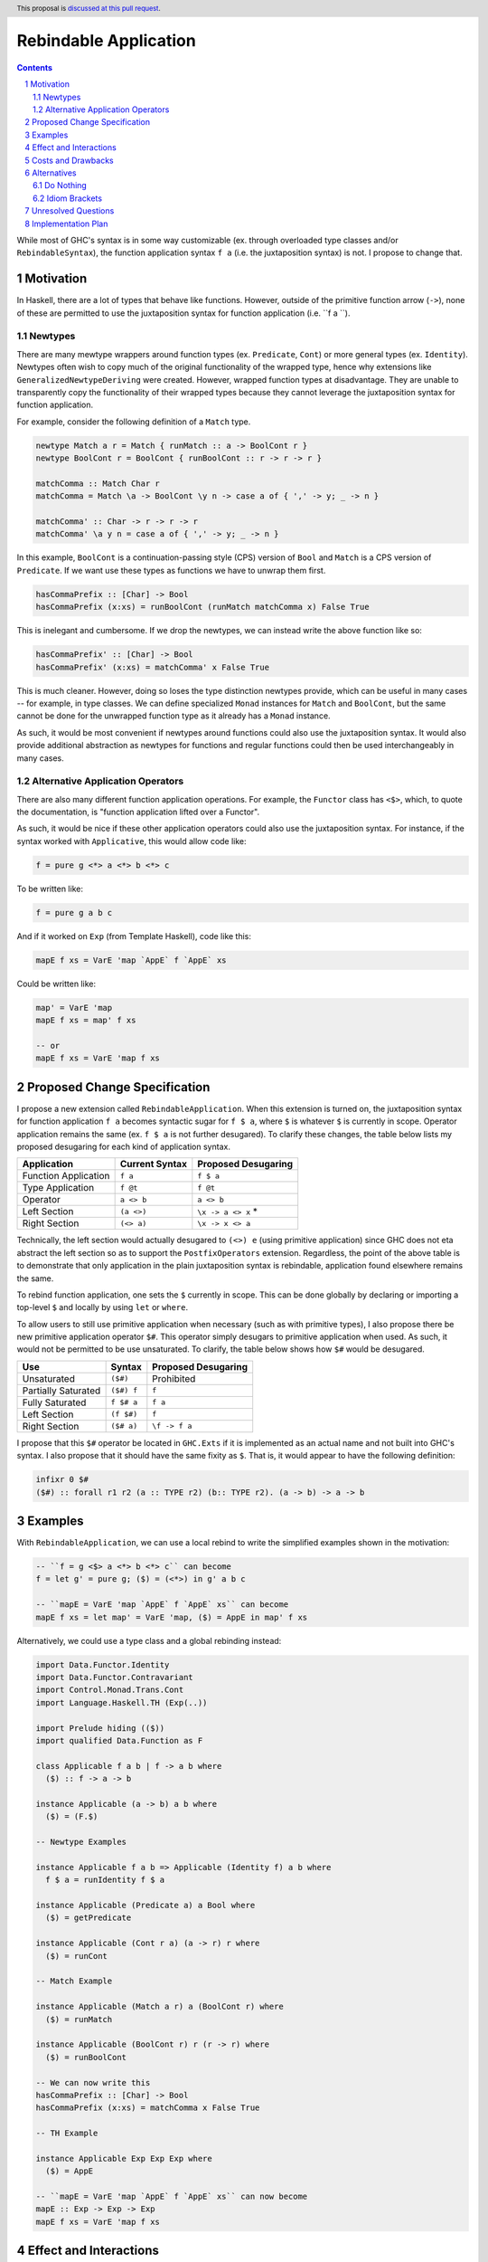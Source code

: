 Rebindable Application
======================

.. author:: Mac Malone
.. date-accepted::
.. proposal-number::
.. ticket-url::
.. implemented::
.. highlight:: haskell
.. header:: This proposal is `discussed at this pull request <https://github.com/ghc-proposals/ghc-proposals/pull/275>`_.
.. sectnum::
.. contents::

While most of GHC's syntax is in some way customizable
(ex. through overloaded type classes and/or ``RebindableSyntax``),
the function application syntax ``f a`` (i.e. the juxtaposition syntax)
is not. I propose to change that.

Motivation
----------

In Haskell, there are a lot of types that behave like functions.
However, outside of the primitive function arrow (``->``), none of
these are permitted to use the juxtaposition syntax for function 
application (i.e. ``f a ``).

Newtypes
^^^^^^^^

There are many mewtype wrappers around function types (ex. ``Predicate``, 
``Cont``) or more general types (ex. ``Identity``). 
Newtypes often wish to copy much of the original functionality of 
the wrapped type, hence why extensions like ``GeneralizedNewtypeDeriving`` 
were created.
However, wrapped function types at disadvantage. They are unable to 
transparently copy the functionality of their wrapped types because they 
cannot leverage the juxtaposition  syntax for function application. 

For example, consider the following definition of a ``Match`` type.

.. code-block:: haskell

  newtype Match a r = Match { runMatch :: a -> BoolCont r }
  newtype BoolCont r = BoolCont { runBoolCont :: r -> r -> r }

  matchComma :: Match Char r
  matchComma = Match \a -> BoolCont \y n -> case a of { ',' -> y; _ -> n } 

  matchComma' :: Char -> r -> r -> r
  matchComma' \a y n = case a of { ',' -> y; _ -> n } 

In this example, ``BoolCont`` is a continuation-passing style (CPS) 
version of ``Bool`` and ``Match`` is a CPS version of ``Predicate``. 
If we want use these types as functions we have to unwrap them first.

.. code-block:: haskell

  hasCommaPrefix :: [Char] -> Bool
  hasCommaPrefix (x:xs) = runBoolCont (runMatch matchComma x) False True

This is inelegant and cumbersome. If we drop the newtypes, we can instead 
write the above function like so:

.. code-block:: haskell

  hasCommaPrefix' :: [Char] -> Bool
  hasCommaPrefix' (x:xs) = matchComma' x False True

This is much cleaner. However, doing so loses the type distinction newtypes 
provide, which can be useful in many cases -- for example, in type classes. 
We can define specialized ``Monad`` instances for ``Match`` and ``BoolCont``, 
but the same  cannot be done for the unwrapped function type as it already has 
a ``Monad`` instance.

As such, it would be most convenient if newtypes around functions could also
use the juxtaposition syntax. 
It would also provide additional abstraction as newtypes for functions and 
regular functions could then be used interchangeably in many cases.

Alternative Application Operators
^^^^^^^^^^^^^^^^^^^^^^^^^^^^^^^^^

There are also many different function application operations.
For example, the ``Functor`` class has ``<$>``, which, to quote the
documentation, is "function application lifted over a Functor".

As such, it would be nice if these other application operators 
could also use the juxtaposition syntax.
For instance, if the syntax worked with ``Applicative``, 
this would allow code like:

.. code-block:: haskell

  f = pure g <*> a <*> b <*> c

To be written like:

.. code-block:: haskell

  f = pure g a b c

And if it worked on ``Exp`` (from Template Haskell), code like this:

.. code-block:: haskell

  mapE f xs = VarE 'map `AppE` f `AppE` xs

Could be written like:

.. code-block:: haskell

  map' = VarE 'map
  mapE f xs = map' f xs

  -- or
  mapE f xs = VarE 'map f xs

Proposed Change Specification
-----------------------------

I propose a new extension called ``RebindableApplication``. 
When this extension is turned on, the juxtaposition syntax for 
function application ``f a`` becomes syntactic sugar for ``f $ a``, 
where ``$`` is whatever ``$`` is currently in scope. 
Operator application remains the same (ex. ``f $ a`` is not 
further desugared). 
To clarify these changes, the table below lists
my proposed desugaring for each kind of application syntax.

+-----------------------+------------------+-----------------------+
| Application           | Current Syntax   |  Proposed Desugaring  |
+=======================+==================+=======================+
| Function Application  | ``f a``          | ``f $ a``             |
+-----------------------+------------------+-----------------------+
| Type Application      | ``f @t``         | ``f @t``              |
+-----------------------+------------------+-----------------------+
| Operator              | ``a <> b``       | ``a <> b``            |
+-----------------------+------------------+-----------------------+
| Left Section          | ``(a <>)``       | ``\x -> a <> x`` *    |
+-----------------------+------------------+-----------------------+
| Right Section         | ``(<> a)``       | ``\x -> x <> a``      |
+-----------------------+------------------+-----------------------+

Technically, the left section would actually desugared to ``(<>) e`` 
(using primitive application) since GHC does not eta abstract 
the left section so as to support the ``PostfixOperators`` extension. 
Regardless, the point of the above table is to demonstrate that only 
application  in the plain juxtaposition syntax is rebindable, application 
found elsewhere remains the same. 

To rebind function application, one sets the ``$`` currently
in scope. This can be done globally by declaring or importing a top-level
``$`` and locally by using ``let`` or ``where``.

To allow users to still use primitive application when necessary
(such as with primitive types), I also propose there be new primitive 
application operator ``$#``. 
This operator simply desugars to primitive application when used. 
As such, it would not be permitted to be use unsaturated. 
To clarify, the table below shows how ``$#`` would be desugared.

+---------------------+------------+---------------------+
| Use                 | Syntax     | Proposed Desugaring |
+=====================+============+=====================+
| Unsaturated         | ``($#)``   | Prohibited          |
+---------------------+------------+---------------------+
| Partially Saturated | ``($#) f`` | ``f``               |
+---------------------+------------+---------------------+
| Fully Saturated     | ``f $# a`` | ``f a``             |
+---------------------+------------+---------------------+
| Left Section        | ``(f $#)`` | ``f``               |
+---------------------+------------+---------------------+
| Right Section       | ``($# a)`` | ``\f -> f a``       |
+---------------------+------------+---------------------+

I propose that this ``$#`` operator be located in ``GHC.Exts``
if it is implemented as an actual name and not built into GHC's syntax.
I also propose that it should have the same fixity as ``$``.
That is, it would appear to have the following definition:

.. code-block:: haskell

  infixr 0 $#
  ($#) :: forall r1 r2 (a :: TYPE r2) (b:: TYPE r2). (a -> b) -> a -> b

Examples
--------

With ``RebindableApplication``, we can use a local rebind to
write the simplified examples shown in the motivation:

.. code-block:: haskell

  -- ``f = g <$> a <*> b <*> c`` can become
  f = let g' = pure g; ($) = (<*>) in g' a b c

  -- ``mapE = VarE 'map `AppE` f `AppE` xs`` can become
  mapE f xs = let map' = VarE 'map, ($) = AppE in map' f xs

Alternatively, we could use a type class and a global rebinding instead:

.. code-block:: haskell
   
  import Data.Functor.Identity
  import Data.Functor.Contravariant
  import Control.Monad.Trans.Cont
  import Language.Haskell.TH (Exp(..))

  import Prelude hiding (($))
  import qualified Data.Function as F

  class Applicable f a b | f -> a b where
    ($) :: f -> a -> b

  instance Applicable (a -> b) a b where
    ($) = (F.$)

  -- Newtype Examples

  instance Applicable f a b => Applicable (Identity f) a b where
    f $ a = runIdentity f $ a

  instance Applicable (Predicate a) a Bool where
    ($) = getPredicate

  instance Applicable (Cont r a) (a -> r) r where
    ($) = runCont

  -- Match Example

  instance Applicable (Match a r) a (BoolCont r) where
    ($) = runMatch

  instance Applicable (BoolCont r) r (r -> r) where
    ($) = runBoolCont

  -- We can now write this
  hasCommaPrefix :: [Char] -> Bool
  hasCommaPrefix (x:xs) = matchComma x False True

  -- TH Example

  instance Applicable Exp Exp Exp where
    ($) = AppE 

  -- ``mapE = VarE 'map `AppE` f `AppE` xs`` can now become
  mapE :: Exp -> Exp -> Exp
  mapE f xs = VarE 'map f xs

Effect and Interactions
-----------------------

This proposal allows different modes of function application to
all share the same syntax, which I would argue allows users to write
more concise (and, to a certain extent, clearer) code.

It also has the interesting effect of making application more
first-class syntactically (according to the definition Dijkstra outlined
`here <http://www.the-magus.in/Publications/ewd.pdf>`_).
The juxtaposition notation is now merely syntactic sugar for an
operator (namely ``$``).

The ``$`` operator is often used to reduce parentheses in normal code.
With the proposed primitive application operator, users of primitive functions
will now be able to use ``$#`` for a similar purpose. For example:

.. code-block:: haskell

  peekWord16LE# addr# = W16# $#
    uncheckedShiftL# (indexWord8OffAddr# addr# 1#) 8# `or#`
    indexWord8OffAddr# addr# 0#

Costs and Drawbacks
-------------------

I imagine that there will be some maintenance costs associated with
the proposed extension -- though given that the proposal is essentially purely
syntactic, I imagine such costs will be minor.

For learners, the new desugaring may be surprising.
However, since new users are just learning of the similarities and differences 
between the juxtaposition syntax and ``$``, they do not have original 
distinctions ingrained.
Thus, I argue that they will likely find the proposed desugaring much more
straightforward and, possibly, even expected.
Long time Haskellers, however, may find this confusing as they are most 
used to function application being built into the syntax -- though, being
experienced, they are also likely to adapt easier.

The proposed desugaring does, however, come with a number of drawbacks due to
the limitations of the function ``$``.
Due to the restrictions of levity polymorphism, ``$`` can not be fully levity
polymorphic. Thus modules with ``RebindableApplication`` can not use the
juxtaposition syntax for primitive operations and constructors like ``I#``.
Similar problems occur with higher-rank functions defined with ``RankNTypes``.

However, the proposed primitive application operator ``$#`` helps mitigate 
these issues. Higher-rank functions and primitive operations can forgo the 
juxtaposition syntax and use ``$#`` to apply arguments instead. While this
may decrease readability in some cases, I believe it is best solution for
now.

Alternatives
------------

There are a number of possible alternatives, two of which I will discuss here.

Do Nothing
^^^^^^^^^^

We can always do nothing. This would mean newtype wrappers around functions
would not be able to use the juxtaposition syntax and alternative application
operators like ``(<$>)`` would still need to be explicit in all circumstances.

Personally, I believe that this status quo is rather ugly and causes the
language to give unjustified primacy to functions represented by the function
arrow ``(->)`` as opposed to those presented other ways.
A similar critique was made by Dijkstra himself in the EWD note previously
referenced  (i.e. `this one <http://www.the-magus.in/Publications/ewd.pdf>`_).
As such, I do not believe it is correct to maintain the status quo.

Idiom Brackets
^^^^^^^^^^^^^^

If global rebindings of the juxtaposition syntax are considered too extreme,
we could use a bracketing syntax to limit the scope of the rebinding.
Instead of desugaring all occurrences of the juxtaposition syntax, we only
do so within the brackets. For example, using idiom brackets:

.. code-block:: haskell

  let map' = VarE 'map, ($) = AppE in (| map' f xs |)

could desugar to

.. code-block:: haskell

  let map' = VarE 'map, ($) = AppE in map' $ f $ xs

Unresolved Questions
--------------------

The name of the extension given in the proposal (i.e. ``RebindableApplication``)
and the symbol for primitive application (``$#``) could be changed if desired.


Implementation Plan
-------------------

**TBD**
